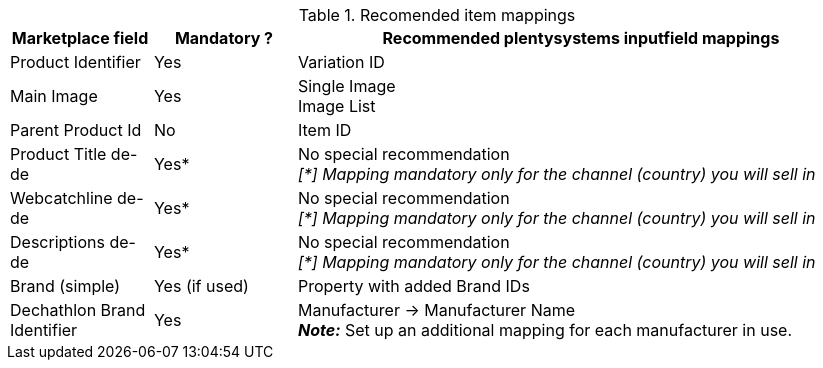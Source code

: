




[[table-recommended-item-mappings]]
.Recomended item mappings
[cols="1,1,4a"]
|===
| Marketplace field | Mandatory ? | Recommended plentysystems inputfield mappings

| Product Identifier 
| Yes 
| Variation ID

| Main Image
| Yes

| Single Image +
Image List

| Parent Product Id
| No
| Item ID

| Product Title de-de
| Yes*
| No special recommendation +
_[*] Mapping mandatory only for the channel (country) you will sell in_

| Webcatchline de-de
| Yes*
| No special recommendation +
_[*] Mapping mandatory only for the channel (country) you will sell in_

| Descriptions de-de
| Yes*
| No special recommendation +
_[*] Mapping mandatory only for the channel (country) you will sell in_

| Brand (simple)
| Yes (if used)
| Property with added Brand IDs

| Dechathlon Brand Identifier
| Yes
| Manufacturer &rarr; Manufacturer Name +
*_Note:_* Set up an additional mapping for each manufacturer in use.

|===

